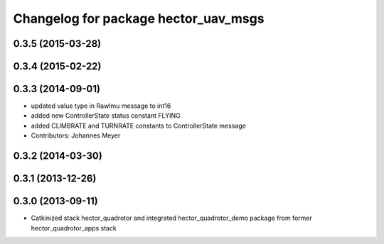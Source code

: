 ^^^^^^^^^^^^^^^^^^^^^^^^^^^^^^^^^^^^^
Changelog for package hector_uav_msgs
^^^^^^^^^^^^^^^^^^^^^^^^^^^^^^^^^^^^^

0.3.5 (2015-03-28)
------------------

0.3.4 (2015-02-22)
------------------

0.3.3 (2014-09-01)
------------------
* updated value type in RawImu message to int16
* added new ControllerState status constant FLYING
* added CLIMBRATE and TURNRATE constants to ControllerState message
* Contributors: Johannes Meyer

0.3.2 (2014-03-30)
------------------

0.3.1 (2013-12-26)
------------------

0.3.0 (2013-09-11)
------------------
* Catkinized stack hector_quadrotor and integrated hector_quadrotor_demo package from former hector_quadrotor_apps stack
